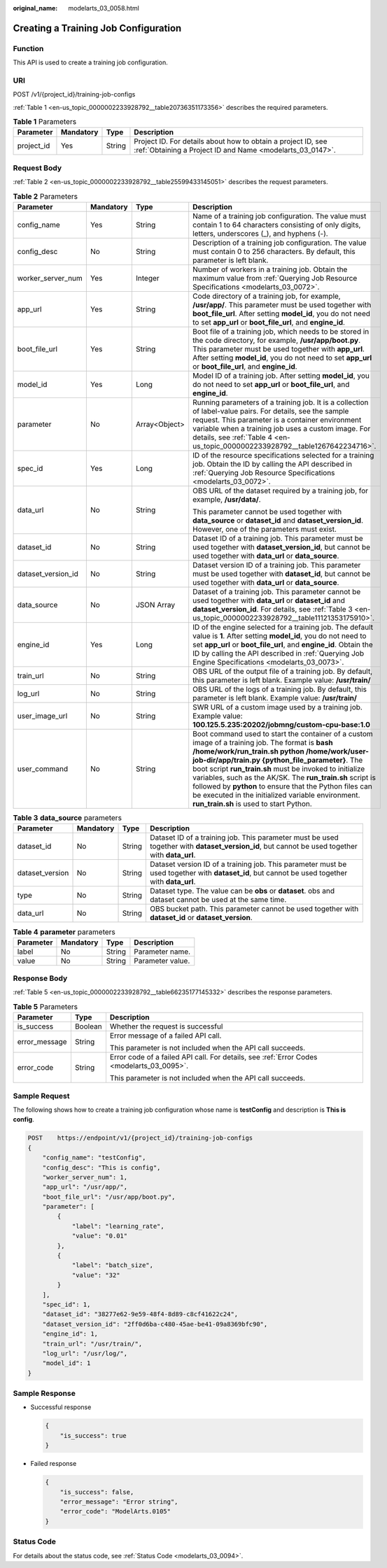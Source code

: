 :original_name: modelarts_03_0058.html

.. _modelarts_03_0058:

Creating a Training Job Configuration
=====================================

Function
--------

This API is used to create a training job configuration.

URI
---

POST /v1/{project_id}/training-job-configs

:ref:`Table 1 <en-us_topic_0000002233928792__table20736351173356>` describes the required parameters.

.. _en-us_topic_0000002233928792__table20736351173356:

.. table:: **Table 1** Parameters

   +------------+-----------+--------+---------------------------------------------------------------------------------------------------------------------------+
   | Parameter  | Mandatory | Type   | Description                                                                                                               |
   +============+===========+========+===========================================================================================================================+
   | project_id | Yes       | String | Project ID. For details about how to obtain a project ID, see :ref:`Obtaining a Project ID and Name <modelarts_03_0147>`. |
   +------------+-----------+--------+---------------------------------------------------------------------------------------------------------------------------+

Request Body
------------

:ref:`Table 2 <en-us_topic_0000002233928792__table25599433145051>` describes the request parameters.

.. _en-us_topic_0000002233928792__table25599433145051:

.. table:: **Table 2** Parameters

   +--------------------+-----------------+-----------------+-----------------------------------------------------------------------------------------------------------------------------------------------------------------------------------------------------------------------------------------------------------------------------------------------------------------------------------------------------------------------------------------------------------------------------------------------------------------------------------------+
   | Parameter          | Mandatory       | Type            | Description                                                                                                                                                                                                                                                                                                                                                                                                                                                                             |
   +====================+=================+=================+=========================================================================================================================================================================================================================================================================================================================================================================================================================================================================================+
   | config_name        | Yes             | String          | Name of a training job configuration. The value must contain 1 to 64 characters consisting of only digits, letters, underscores (_), and hyphens (-).                                                                                                                                                                                                                                                                                                                                   |
   +--------------------+-----------------+-----------------+-----------------------------------------------------------------------------------------------------------------------------------------------------------------------------------------------------------------------------------------------------------------------------------------------------------------------------------------------------------------------------------------------------------------------------------------------------------------------------------------+
   | config_desc        | No              | String          | Description of a training job configuration. The value must contain 0 to 256 characters. By default, this parameter is left blank.                                                                                                                                                                                                                                                                                                                                                      |
   +--------------------+-----------------+-----------------+-----------------------------------------------------------------------------------------------------------------------------------------------------------------------------------------------------------------------------------------------------------------------------------------------------------------------------------------------------------------------------------------------------------------------------------------------------------------------------------------+
   | worker_server_num  | Yes             | Integer         | Number of workers in a training job. Obtain the maximum value from :ref:`Querying Job Resource Specifications <modelarts_03_0072>`.                                                                                                                                                                                                                                                                                                                                                     |
   +--------------------+-----------------+-----------------+-----------------------------------------------------------------------------------------------------------------------------------------------------------------------------------------------------------------------------------------------------------------------------------------------------------------------------------------------------------------------------------------------------------------------------------------------------------------------------------------+
   | app_url            | Yes             | String          | Code directory of a training job, for example, **/usr/app/**. This parameter must be used together with **boot_file_url**. After setting **model_id**, you do not need to set **app_url** or **boot_file_url**, and **engine_id**.                                                                                                                                                                                                                                                      |
   +--------------------+-----------------+-----------------+-----------------------------------------------------------------------------------------------------------------------------------------------------------------------------------------------------------------------------------------------------------------------------------------------------------------------------------------------------------------------------------------------------------------------------------------------------------------------------------------+
   | boot_file_url      | Yes             | String          | Boot file of a training job, which needs to be stored in the code directory, for example, **/usr/app/boot.py**. This parameter must be used together with **app_url**. After setting **model_id**, you do not need to set **app_url** or **boot_file_url**, and **engine_id**.                                                                                                                                                                                                          |
   +--------------------+-----------------+-----------------+-----------------------------------------------------------------------------------------------------------------------------------------------------------------------------------------------------------------------------------------------------------------------------------------------------------------------------------------------------------------------------------------------------------------------------------------------------------------------------------------+
   | model_id           | Yes             | Long            | Model ID of a training job. After setting **model_id**, you do not need to set **app_url** or **boot_file_url**, and **engine_id**.                                                                                                                                                                                                                                                                                                                                                     |
   +--------------------+-----------------+-----------------+-----------------------------------------------------------------------------------------------------------------------------------------------------------------------------------------------------------------------------------------------------------------------------------------------------------------------------------------------------------------------------------------------------------------------------------------------------------------------------------------+
   | parameter          | No              | Array<Object>   | Running parameters of a training job. It is a collection of label-value pairs. For details, see the sample request. This parameter is a container environment variable when a training job uses a custom image. For details, see :ref:`Table 4 <en-us_topic_0000002233928792__table1267642234716>`.                                                                                                                                                                                     |
   +--------------------+-----------------+-----------------+-----------------------------------------------------------------------------------------------------------------------------------------------------------------------------------------------------------------------------------------------------------------------------------------------------------------------------------------------------------------------------------------------------------------------------------------------------------------------------------------+
   | spec_id            | Yes             | Long            | ID of the resource specifications selected for a training job. Obtain the ID by calling the API described in :ref:`Querying Job Resource Specifications <modelarts_03_0072>`.                                                                                                                                                                                                                                                                                                           |
   +--------------------+-----------------+-----------------+-----------------------------------------------------------------------------------------------------------------------------------------------------------------------------------------------------------------------------------------------------------------------------------------------------------------------------------------------------------------------------------------------------------------------------------------------------------------------------------------+
   | data_url           | No              | String          | OBS URL of the dataset required by a training job, for example, **/usr/data/**.                                                                                                                                                                                                                                                                                                                                                                                                         |
   |                    |                 |                 |                                                                                                                                                                                                                                                                                                                                                                                                                                                                                         |
   |                    |                 |                 | This parameter cannot be used together with **data_source** or **dataset_id** and **dataset_version_id**. However, one of the parameters must exist.                                                                                                                                                                                                                                                                                                                                    |
   +--------------------+-----------------+-----------------+-----------------------------------------------------------------------------------------------------------------------------------------------------------------------------------------------------------------------------------------------------------------------------------------------------------------------------------------------------------------------------------------------------------------------------------------------------------------------------------------+
   | dataset_id         | No              | String          | Dataset ID of a training job. This parameter must be used together with **dataset_version_id**, but cannot be used together with **data_url** or **data_source**.                                                                                                                                                                                                                                                                                                                       |
   +--------------------+-----------------+-----------------+-----------------------------------------------------------------------------------------------------------------------------------------------------------------------------------------------------------------------------------------------------------------------------------------------------------------------------------------------------------------------------------------------------------------------------------------------------------------------------------------+
   | dataset_version_id | No              | String          | Dataset version ID of a training job. This parameter must be used together with **dataset_id**, but cannot be used together with **data_url** or **data_source**.                                                                                                                                                                                                                                                                                                                       |
   +--------------------+-----------------+-----------------+-----------------------------------------------------------------------------------------------------------------------------------------------------------------------------------------------------------------------------------------------------------------------------------------------------------------------------------------------------------------------------------------------------------------------------------------------------------------------------------------+
   | data_source        | No              | JSON Array      | Dataset of a training job. This parameter cannot be used together with **data_url** or **dataset_id** and **dataset_version_id**. For details, see :ref:`Table 3 <en-us_topic_0000002233928792__table11121353175910>`.                                                                                                                                                                                                                                                                  |
   +--------------------+-----------------+-----------------+-----------------------------------------------------------------------------------------------------------------------------------------------------------------------------------------------------------------------------------------------------------------------------------------------------------------------------------------------------------------------------------------------------------------------------------------------------------------------------------------+
   | engine_id          | Yes             | Long            | ID of the engine selected for a training job. The default value is **1**. After setting **model_id**, you do not need to set **app_url** or **boot_file_url**, and **engine_id**. Obtain the ID by calling the API described in :ref:`Querying Job Engine Specifications <modelarts_03_0073>`.                                                                                                                                                                                          |
   +--------------------+-----------------+-----------------+-----------------------------------------------------------------------------------------------------------------------------------------------------------------------------------------------------------------------------------------------------------------------------------------------------------------------------------------------------------------------------------------------------------------------------------------------------------------------------------------+
   | train_url          | No              | String          | OBS URL of the output file of a training job. By default, this parameter is left blank. Example value: **/usr/train/**                                                                                                                                                                                                                                                                                                                                                                  |
   +--------------------+-----------------+-----------------+-----------------------------------------------------------------------------------------------------------------------------------------------------------------------------------------------------------------------------------------------------------------------------------------------------------------------------------------------------------------------------------------------------------------------------------------------------------------------------------------+
   | log_url            | No              | String          | OBS URL of the logs of a training job. By default, this parameter is left blank. Example value: **/usr/train/**                                                                                                                                                                                                                                                                                                                                                                         |
   +--------------------+-----------------+-----------------+-----------------------------------------------------------------------------------------------------------------------------------------------------------------------------------------------------------------------------------------------------------------------------------------------------------------------------------------------------------------------------------------------------------------------------------------------------------------------------------------+
   | user_image_url     | No              | String          | SWR URL of a custom image used by a training job. Example value: **100.125.5.235:20202/jobmng/custom-cpu-base:1.0**                                                                                                                                                                                                                                                                                                                                                                     |
   +--------------------+-----------------+-----------------+-----------------------------------------------------------------------------------------------------------------------------------------------------------------------------------------------------------------------------------------------------------------------------------------------------------------------------------------------------------------------------------------------------------------------------------------------------------------------------------------+
   | user_command       | No              | String          | Boot command used to start the container of a custom image of a training job. The format is **bash /home/work/run_train.sh python /home/work/user-job-dir/app/train.py {python_file_parameter}**. The boot script **run_train.sh** must be invoked to initialize variables, such as the AK/SK. The **run_train.sh** script is followed by **python** to ensure that the Python files can be executed in the initialized variable environment. **run_train.sh** is used to start Python. |
   +--------------------+-----------------+-----------------+-----------------------------------------------------------------------------------------------------------------------------------------------------------------------------------------------------------------------------------------------------------------------------------------------------------------------------------------------------------------------------------------------------------------------------------------------------------------------------------------+

.. _en-us_topic_0000002233928792__table11121353175910:

.. table:: **Table 3** **data_source** parameters

   +-----------------+-----------+--------+------------------------------------------------------------------------------------------------------------------------------------------------+
   | Parameter       | Mandatory | Type   | Description                                                                                                                                    |
   +=================+===========+========+================================================================================================================================================+
   | dataset_id      | No        | String | Dataset ID of a training job. This parameter must be used together with **dataset_version_id**, but cannot be used together with **data_url**. |
   +-----------------+-----------+--------+------------------------------------------------------------------------------------------------------------------------------------------------+
   | dataset_version | No        | String | Dataset version ID of a training job. This parameter must be used together with **dataset_id**, but cannot be used together with **data_url**. |
   +-----------------+-----------+--------+------------------------------------------------------------------------------------------------------------------------------------------------+
   | type            | No        | String | Dataset type. The value can be **obs** or **dataset**. obs and dataset cannot be used at the same time.                                        |
   +-----------------+-----------+--------+------------------------------------------------------------------------------------------------------------------------------------------------+
   | data_url        | No        | String | OBS bucket path. This parameter cannot be used together with **dataset_id** or **dataset_version**.                                            |
   +-----------------+-----------+--------+------------------------------------------------------------------------------------------------------------------------------------------------+

.. _en-us_topic_0000002233928792__table1267642234716:

.. table:: **Table 4** **parameter** parameters

   ========= ========= ====== ================
   Parameter Mandatory Type   Description
   ========= ========= ====== ================
   label     No        String Parameter name.
   value     No        String Parameter value.
   ========= ========= ====== ================

Response Body
-------------

:ref:`Table 5 <en-us_topic_0000002233928792__table66235177145332>` describes the response parameters.

.. _en-us_topic_0000002233928792__table66235177145332:

.. table:: **Table 5** Parameters

   +-----------------------+-----------------------+-------------------------------------------------------------------------------------------+
   | Parameter             | Type                  | Description                                                                               |
   +=======================+=======================+===========================================================================================+
   | is_success            | Boolean               | Whether the request is successful                                                         |
   +-----------------------+-----------------------+-------------------------------------------------------------------------------------------+
   | error_message         | String                | Error message of a failed API call.                                                       |
   |                       |                       |                                                                                           |
   |                       |                       | This parameter is not included when the API call succeeds.                                |
   +-----------------------+-----------------------+-------------------------------------------------------------------------------------------+
   | error_code            | String                | Error code of a failed API call. For details, see :ref:`Error Codes <modelarts_03_0095>`. |
   |                       |                       |                                                                                           |
   |                       |                       | This parameter is not included when the API call succeeds.                                |
   +-----------------------+-----------------------+-------------------------------------------------------------------------------------------+

Sample Request
--------------

The following shows how to create a training job configuration whose name is **testConfig** and description is **This is config**.

.. code-block:: text

   POST    https://endpoint/v1/{project_id}/training-job-configs
   {
       "config_name": "testConfig",
       "config_desc": "This is config",
       "worker_server_num": 1,
       "app_url": "/usr/app/",
       "boot_file_url": "/usr/app/boot.py",
       "parameter": [
           {
               "label": "learning_rate",
               "value": "0.01"
           },
           {
               "label": "batch_size",
               "value": "32"
           }
       ],
       "spec_id": 1,
       "dataset_id": "38277e62-9e59-48f4-8d89-c8cf41622c24",
       "dataset_version_id": "2ff0d6ba-c480-45ae-be41-09a8369bfc90",
       "engine_id": 1,
       "train_url": "/usr/train/",
       "log_url": "/usr/log/",
       "model_id": 1
   }

Sample Response
---------------

-  Successful response

   .. code-block::

      {
          "is_success": true
      }

-  Failed response

   .. code-block::

      {
          "is_success": false,
          "error_message": "Error string",
          "error_code": "ModelArts.0105"
      }

Status Code
-----------

For details about the status code, see :ref:`Status Code <modelarts_03_0094>`.
